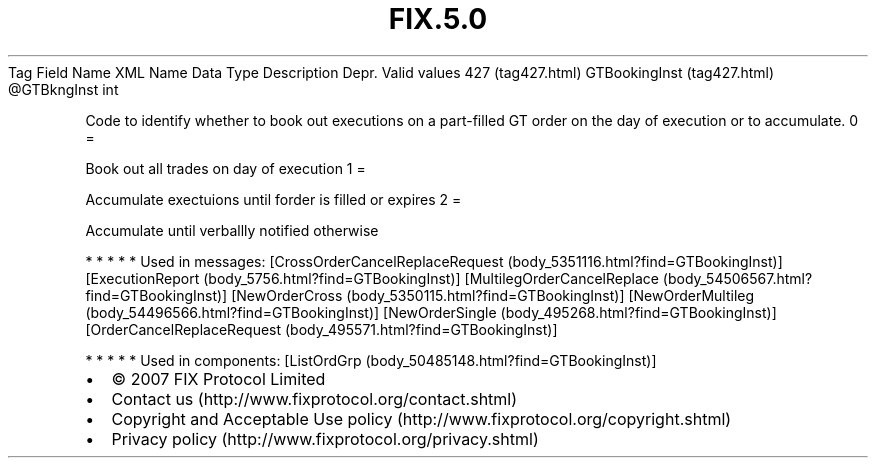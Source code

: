 .TH FIX.5.0 "" "" "Tag #427"
Tag
Field Name
XML Name
Data Type
Description
Depr.
Valid values
427 (tag427.html)
GTBookingInst (tag427.html)
\@GTBkngInst
int
.PP
Code to identify whether to book out executions on a part-filled GT
order on the day of execution or to accumulate.
0
=
.PP
Book out all trades on day of execution
1
=
.PP
Accumulate exectuions until forder is filled or expires
2
=
.PP
Accumulate until verballly notified otherwise
.PP
   *   *   *   *   *
Used in messages:
[CrossOrderCancelReplaceRequest (body_5351116.html?find=GTBookingInst)]
[ExecutionReport (body_5756.html?find=GTBookingInst)]
[MultilegOrderCancelReplace (body_54506567.html?find=GTBookingInst)]
[NewOrderCross (body_5350115.html?find=GTBookingInst)]
[NewOrderMultileg (body_54496566.html?find=GTBookingInst)]
[NewOrderSingle (body_495268.html?find=GTBookingInst)]
[OrderCancelReplaceRequest (body_495571.html?find=GTBookingInst)]
.PP
   *   *   *   *   *
Used in components:
[ListOrdGrp (body_50485148.html?find=GTBookingInst)]

.PD 0
.P
.PD

.PP
.PP
.IP \[bu] 2
© 2007 FIX Protocol Limited
.IP \[bu] 2
Contact us (http://www.fixprotocol.org/contact.shtml)
.IP \[bu] 2
Copyright and Acceptable Use policy (http://www.fixprotocol.org/copyright.shtml)
.IP \[bu] 2
Privacy policy (http://www.fixprotocol.org/privacy.shtml)
